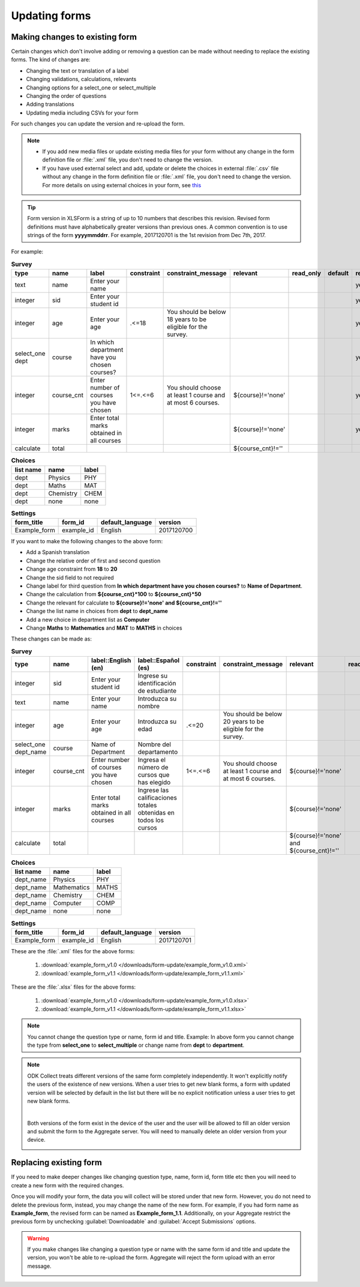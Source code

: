 .. spelling::

  calificaciones
  cnt
  cursos
  de
  del
  departamento
  edad
  elegido
  Español
  estudiante
  identificación
  Ingresa
  Ingrese
  Introduzca
  los
  nombre
  Nombre
  número
  obtenidas
  que
  sid
  su
  todos
  totales

Updating forms
=================

.. _change-existing:

Making changes to existing form
---------------------------------

Certain changes which don't involve adding or removing a question can be made without needing to replace the existing forms. The kind of changes are:

- Changing the text or translation of a label
- Changing validations, calculations, relevants
- Changing options for a select_one or select_multiple
- Changing the order of questions
- Adding translations
- Updating media including CSVs for your form

For such changes you can update the version and re-upload the form. 

.. note::

  - If you add new media files or update existing media files for your form without any change in the form definition file or :file:`.xml` file, you don't need to change the version.
  - If you have used external select and add, update or delete the choices in external :file:`.csv` file without any change in the form definition file or :file:`.xml` file, you don't need to change the version. For more details on using external choices in your form, see `this <http://xlsform.org/#external>`_

.. tip::

  Form version in XLSForm is a string of up to 10 numbers that describes this revision. Revised form definitions must have alphabetically greater versions than previous ones. A common convention is to use strings of the form **yyyymmddrr**. For example, 2017120701 is the 1st revision from Dec 7th, 2017. 

For example:

.. csv-table:: **Survey**  
  :header: "type", "name", "label", "constraint", "constraint_message", "relevant", "read_only", "default", "required", "calculation"
  :widths: auto

  "text", "name", "Enter your name", "", "", "", "", "", "yes", ""
  "integer", "sid", "Enter your student id", "", "", "", "", "", "yes", ""
  "integer", "age", "Enter your age", ".<=18", "You should be below 18 years to be eligible for the survey.", "", "", "", "yes", ""
  "select_one dept", "course", "In which department have you chosen courses?", "", "", "", "", "", "yes", ""
  "integer", "course_cnt", "Enter number of courses you have chosen", "1<=.<=6", "You should choose at least 1 course and at most 6 courses.", "${course}!='none'", "", "", "yes", ""         
  "integer", "marks", "Enter total marks obtained in all courses", "", "", "${course}!='none'", "", "", "yes", ""
  "calculate", "total", "", "", "", "${course_cnt}!=''", "", "", "", "${course_cnt}*100"
  
.. csv-table:: **Choices**
  :header: "list name", "name", "label"
  :widths: auto

  "dept", "Physics", "PHY"
  "dept", "Maths", "MAT"
  "dept", "Chemistry", "CHEM"
  "dept", "none", "none"

.. csv-table:: **Settings**
  :header: "form_title", "form_id", "default_language", "version"    
  :widths: auto

  "Example_form", "example_id", "English", "2017120700"

If you want to make the following changes to the above form:

- Add a Spanish translation
- Change the relative order of first and second question
- Change age constraint from **18** to **20**
- Change the sid field to not required
- Change label for third question from **In which department have you chosen courses?** to **Name of Department**.
- Change the calculation from **${course_cnt}*100** to **${course_cnt}*50**
- Change the relevant for calculate to **${course}!='none' and ${course_cnt}!=''**
- Change the list name in choices from **dept** to **dept_name**
- Add a new choice in department list as **Computer**
- Change **Maths** to **Mathematics** and **MAT** to **MATHS** in choices

These changes can be made as:

.. csv-table:: **Survey**  
  :header: "type", "name", "label::English (en)", "label::Español (es)", "constraint", "constraint_message", "relevant", "read_only", "default", "required", "calculation"
  :widths: auto

  "integer", "sid", "Enter your student id", "Ingrese su identificación de estudiante", "", "", "", "", "", "no", ""
  "text", "name", "Enter your name", "Introduzca su nombre", "", "", "", "", "", "yes", ""
  "integer", "age", "Enter your age", "Introduzca su edad", ".<=20", "You should be below 20 years to be eligible for the survey.", "", "", "", "yes", ""
  "select_one dept_name", "course", "Name of Department", "Nombre del departamento", "", "", "", "", "", "yes", ""
  "integer", "course_cnt", "Enter number of courses you have chosen", "Ingresa el número de cursos que has elegido", "1<=.<=6", "You should choose at least 1 course and at most 6 courses.", "${course}!='none'", "", "", "yes", ""         
  "integer", "marks", "Enter total marks obtained in all courses", "Ingrese las calificaciones totales obtenidas en todos los cursos", "", "", "${course}!='none'", "", "", "yes", ""
  "calculate", "total", "", "", "", "", "${course}!='none' and ${course_cnt}!=''", "", "", "", "${course_cnt}*50"

.. csv-table:: **Choices**
  :header: "list name", "name", "label"
  :widths: auto

  "dept_name", "Physics", "PHY"
  "dept_name", "Mathematics", "MATHS"
  "dept_name", "Chemistry", "CHEM"
  "dept_name", "Computer", "COMP"
  "dept_name", "none", "none"

.. csv-table:: **Settings**
  :header: "form_title", "form_id", "default_language", "version"    
  :widths: auto

  "Example_form", "example_id", "English", "2017120701"

These are the :file:`.xml` files for the above forms:

  1. :download:`example_form_v1.0 </downloads/form-update/example_form_v1.0.xml>`
  2. :download:`example_form_v1.1 </downloads/form-update/example_form_v1.1.xml>`

These are the :file:`.xlsx` files for the above forms:

  1. :download:`example_form_v1.0 </downloads/form-update/example_form_v1.0.xlsx>`
  2. :download:`example_form_v1.1 </downloads/form-update/example_form_v1.1.xlsx>`

.. note::

  You cannot change the question type or name, form id and title. 
  Example: In above form you cannot change the type from **select_one** to **select_multiple** or change name from **dept** to **department**.

.. note::

  ODK Collect treats different versions of the same form completely independently. It won't explicitly notify the users of the existence of new versions. When a user tries to get new blank forms, a form with updated version will be selected by default in the list but there will be no explicit notification unless a user tries to get new blank forms.

  .. image:: /img/form-update/get-new-version.png
   :alt: Image showing new version 2017120708 selected in the list of forms to be downloaded.
   :class: device-screen-vertical

  |

  Both versions of the form exist in the device of the user and the user will be allowed to fill an older version and submit the form to the Aggregate server. You will need to manually delete an older version from your device. 

  .. image:: /img/form-update/two-version-form.png
   :alt: Image showing two versions 2017120700 and 2017120701 in the form list.
   :class: device-screen-vertical

.. _replace-form:

Replacing existing form
---------------------------

If you need to make deeper changes like changing question type, name, form id, form title etc then you will need to create a new form with the required changes.

Once you will modify your form, the data you will collect will be stored under that new form. However, you do not need to delete the previous form, instead, you may change the name of the new form. For example, if you had form name as **Example_form**, the revised form can be named as **Example_form_1.1**. Additionally, on your Aggregate restrict the previous form by unchecking :guilabel:`Downloadable` and :guilabel:`Accept Submissions` options.

.. warning::

  If you make changes like changing a question type or name with the same form id and title and update the version, you won't be able to re-upload the form. Aggregate will reject the form upload with an error message.  

  .. image:: /img/form-update/update-error.png
    :alt: Image showing error message when trying to re-upload a form with changed question type or name.

